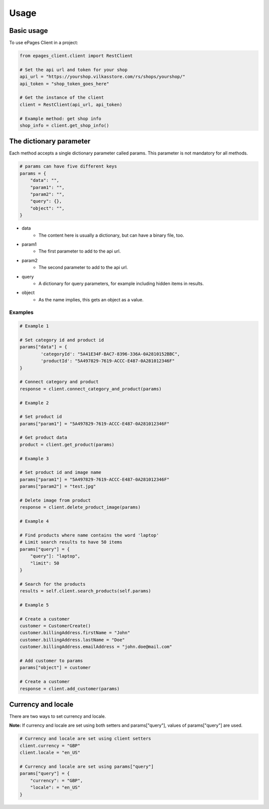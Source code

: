 =====
Usage
=====

Basic usage
-----------

To use ePages Client in a project:

.. code-block:: python

    from epages_client.client import RestClient

    # Set the api url and token for your shop
    api_url = "https://yourshop.vilkasstore.com/rs/shops/yourshop/"
    api_token = "shop_token_goes_here"

    # Get the instance of the client
    client = RestClient(api_url, api_token)

    # Example method: get shop info
    shop_info = client.get_shop_info()

The dictionary parameter
------------------------

Each method accepts a single dictionary parameter called params.
This parameter is not mandatory for all methods.

.. code-block:: python

    # params can have five different keys
    params = {
        "data": "",
        "param1": "",
        "param2": "",
        "query": {},
        "object": "",
    }

* data
    * The content here is usually a dictionary, but can have a binary file, too.

* param1
    * The first parameter to add to the api url.

* param2
    * The second parameter to add to the api url.

* query
    * A dictionary for query parameters, for example including hidden items in results.

* object
    * As the name implies, this gets an object as a value.

Examples
~~~~~~~~

.. code-block:: python

    # Example 1

    # Set category id and product id
    params["data"] = {
            'categoryId': "5A41E34F-BAC7-8396-336A-0A2810152BBC",
            'productId': "5A497829-7619-ACCC-E487-0A281012346F"
    }

    # Connect category and product
    response = client.connect_category_and_product(params)

    # Example 2

    # Set product id
    params["param1"] = "5A497829-7619-ACCC-E487-0A281012346F"

    # Get product data
    product = client.get_product(params)

    # Example 3

    # Set product id and image name
    params["param1"] = "5A497829-7619-ACCC-E487-0A281012346F"
    params["param2"] = "test.jpg"

    # Delete image from product
    response = client.delete_product_image(params)

    # Example 4

    # Find products where name contains the word 'laptop'
    # Limit search results to have 50 items
    params["query"] = {
        "query"]: "laptop",
        "limit": 50
    }

    # Search for the products
    results = self.client.search_products(self.params)

    # Example 5

    # Create a customer
    customer = CustomerCreate()
    customer.billingAddress.firstName = "John"
    customer.billingAddress.lastName = "Doe"
    customer.billingAddress.emailAddress = "john.doe@mail.com"

    # Add customer to params
    params["object"] = customer

    # Create a customer
    response = client.add_customer(params)

Currency and locale
-------------------

There are two ways to set currency and locale.

**Note:** If currency and locale are set using both setters and
params["query"], values of params["query"] are used.

.. code-block:: python

    # Currency and locale are set using client setters
    client.currency = "GBP"
    client.locale = "en_US"

    # Currency and locale are set using params["query"]
    params["query"] = {
        "currency": = "GBP",
        "locale": = "en_US"
    }